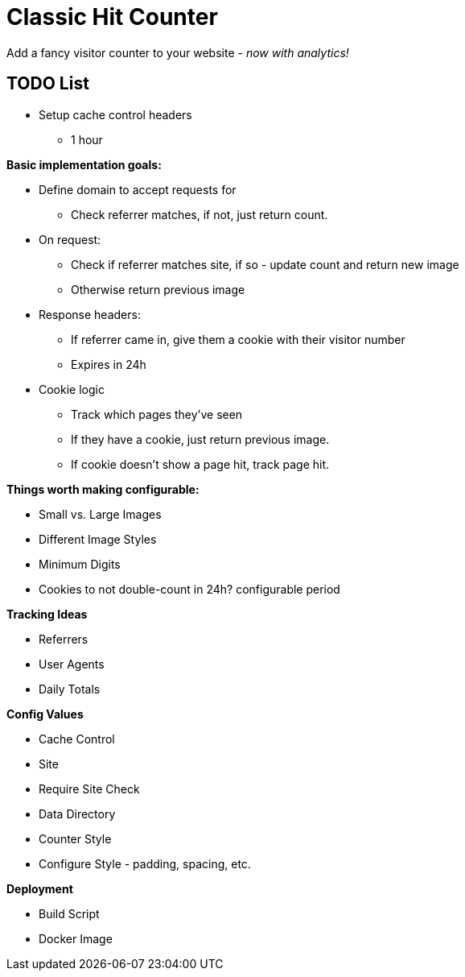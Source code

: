 = Classic Hit Counter

Add a fancy visitor counter to your website - _now with analytics!_

== TODO List

* Setup cache control headers
** 1 hour

*Basic implementation goals:*

* Define domain to accept requests for
** Check referrer matches, if not, just return count.
* On request:
** Check if referrer matches site, if so - update count and return new image
** Otherwise return previous image
* Response headers:
** If referrer came in, give them a cookie with their visitor number
** Expires in 24h
* Cookie logic
** Track which pages they've seen
** If they have a cookie, just return previous image.
** If cookie doesn't show a page hit, track page hit.

*Things worth making configurable:*

* Small vs. Large Images
* Different Image Styles
* Minimum Digits
* Cookies to not double-count in 24h? configurable period

*Tracking Ideas*

* Referrers
* User Agents
* Daily Totals

*Config Values*

* Cache Control
* Site
* Require Site Check
* Data Directory
* Counter Style
* Configure Style - padding, spacing, etc.

*Deployment*

* Build Script
* Docker Image

